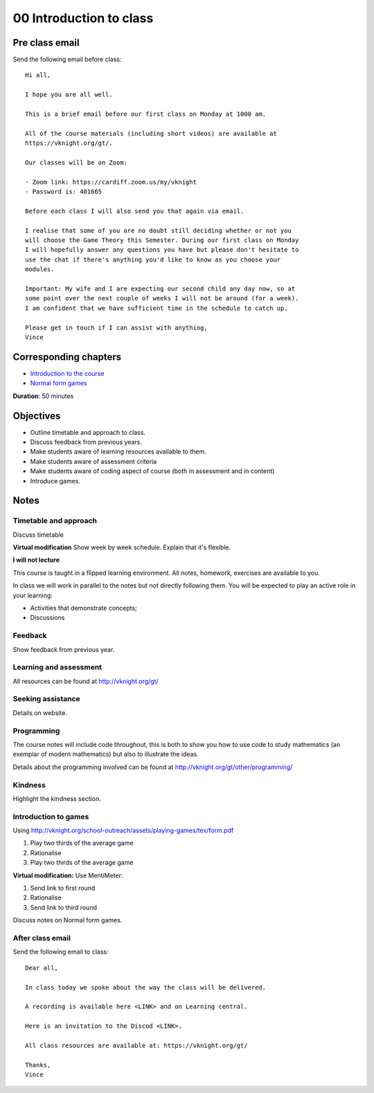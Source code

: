 00 Introduction to class
========================

Pre class email
---------------

Send the following email before class::

    Hi all,

    I hope you are all well.

    This is a brief email before our first class on Monday at 1000 am.

    All of the course materials (including short videos) are available at
    https://vknight.org/gt/.

    Our classes will be on Zoom:

    - Zoom link: https://cardiff.zoom.us/my/vknight 
    - Password is: 401665

    Before each class I will also send you that again via email.

    I realise that some of you are no doubt still deciding whether or not you
    will choose the Game Theory this Semester. During our first class on Monday
    I will hopefully answer any questions you have but please don't hesitate to
    use the chat if there's anything you'd like to know as you choose your
    modules.

    Important: My wife and I are expecting our second child any day now, so at
    some point over the next couple of weeks I will not be around (for a week).
    I am confident that we have sufficient time in the schedule to catch up.

    Please get in touch if I can assist with anything,
    Vince

Corresponding chapters
----------------------

- `Introduction to the course <http://vknight.org/gt/chapters/00/>`_
- `Normal form games <http://vknight.org/gt/chapters/01/>`_

**Duration**: 50 minutes


Objectives
----------

- Outline timetable and approach to class.
- Discuss feedback from previous years.
- Make students aware of learning resources available to them.
- Make students aware of assessment criteria
- Make students aware of coding aspect of course (both in assessment and in
  content)
- Introduce games.


Notes
-----


Timetable and approach
**********************

Discuss timetable

**Virtual modification** Show week by week schedule. Explain that it's flexible.

**I will not lecture**

This course is taught in a flipped learning environment. All notes, homework,
exercises are available to you.

In class we will work in parallel to the notes but not directly following them.
You will be expected to play an active role in your learning:

- Activities that demonstrate concepts;
- Discussions


Feedback
********

Show feedback from previous year.

Learning and assessment
***********************

All resources can be found at http://vknight.org/gt/

Seeking assistance
******************

Details on website.

Programming
***********

The course notes will include code throughout, this is both to show you how to
use code to study mathematics (an exemplar of modern mathematics) but also to
illustrate the ideas.

Details about the programming involved can be found at
http://vknight.org/gt/other/programming/

Kindness
********

Highlight the kindness section.

Introduction to games
*********************

Using http://vknight.org/school-outreach/assets/playing-games/tex/form.pdf

1. Play two thirds of the average game
2. Rationalise
3. Play two thirds of the average game

**Virtual modification:** Use MentiMeter:

1. Send link to first round
2. Rationalise
3. Send link to third round

Discuss notes on Normal form games.

After class email
*****************

Send the following email to class::

    Dear all,

    In class today we spoke about the way the class will be delivered.

    A recording is available here <LINK> and on Learning central.

    Here is an invitation to the Discod <LINK>.

    All class resources are available at: https://vknight.org/gt/

    Thanks,
    Vince

